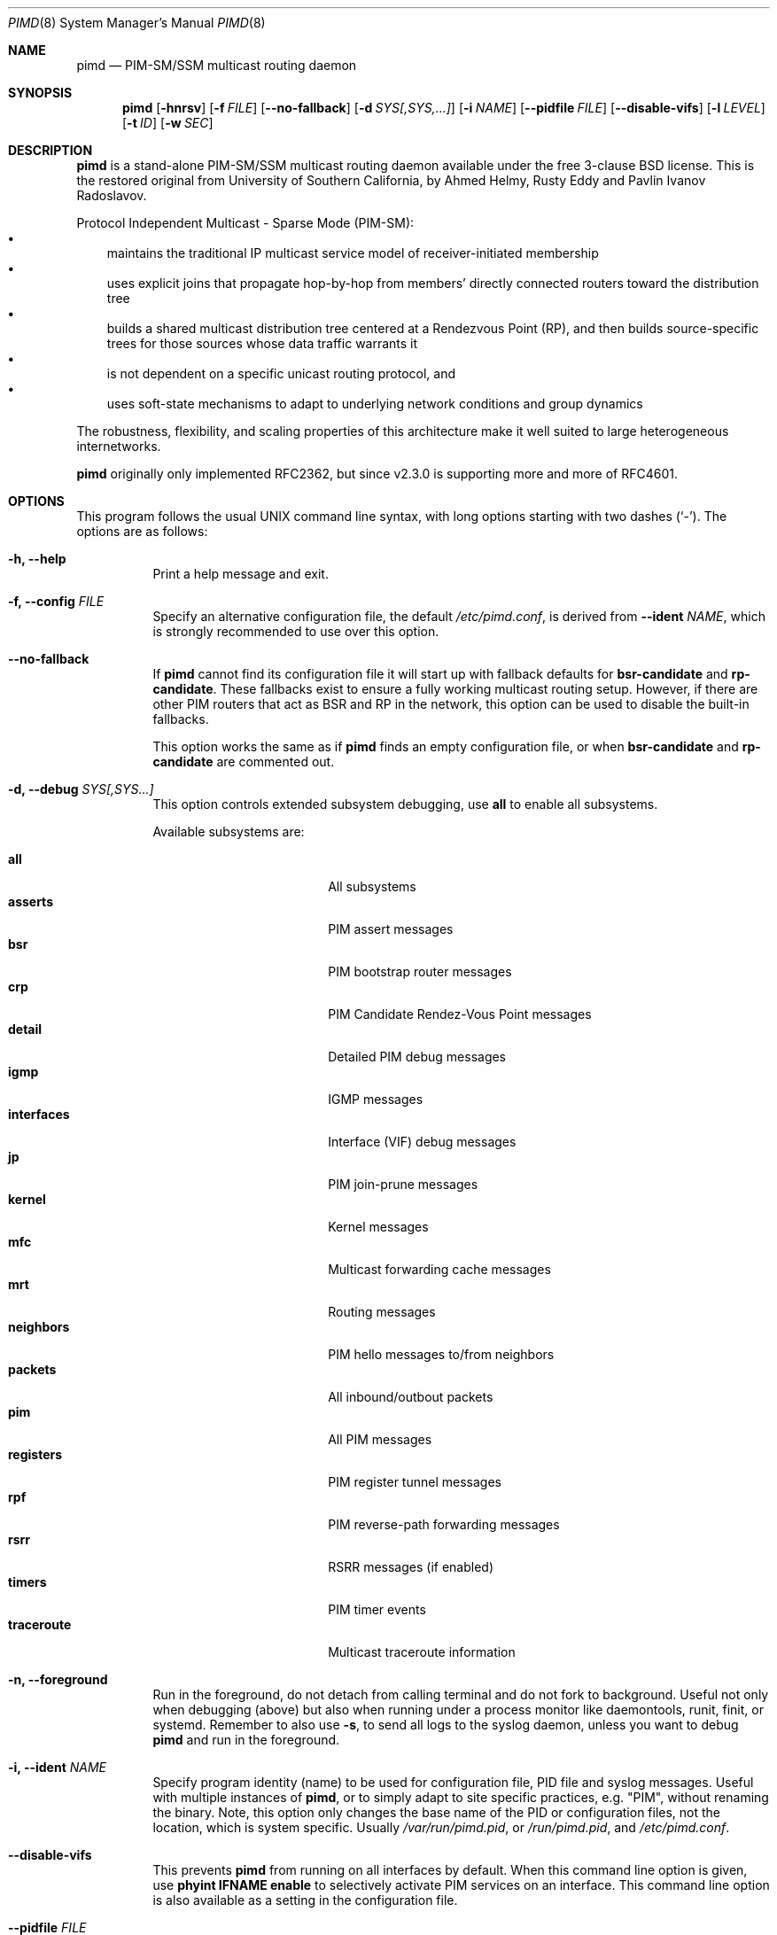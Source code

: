 .\"                                      Hey, EMACS: -*- nroff -*-
.\" First parameter, NAME, should be all caps
.\" Second parameter, SECTION, should be 1-8, maybe w/ subsection
.\" other parameters are allowed: see man(7), man(1)
.Dd Oct 17, 2020
.\" Please adjust this date whenever revising the manpage.
.Dt PIMD 8 SMM
.Os
.Sh NAME
.Nm pimd
.Nd PIM-SM/SSM multicast routing daemon
.Sh SYNOPSIS
.Nm pimd
.Op Fl hnrsv
.Op Fl f Ar FILE
.Op Fl -no-fallback
.Op Fl d Ar SYS[,SYS,...]
.Op Fl i Ar NAME
.Op Fl -pidfile Ar FILE
.Op Fl -disable-vifs
.Op Fl l Ar LEVEL
.Op Fl t Ar ID
.Op Fl w Ar SEC
.Sh DESCRIPTION
.Nm
is a stand-alone PIM-SM/SSM multicast routing daemon available under the
free 3-clause BSD license.  This is the restored original from
University of Southern California, by Ahmed Helmy, Rusty Eddy and Pavlin
Ivanov Radoslavov.
.Pp
Protocol Independent Multicast - Sparse Mode (PIM-SM):
.Bl -bullet -width 1n -compact
.It
maintains the traditional IP multicast service model of
receiver-initiated membership
.It
uses explicit joins that propagate hop-by-hop from members' directly
connected routers toward the distribution tree
.It
builds a shared multicast distribution tree centered at a Rendezvous
Point (RP), and then builds source-specific trees for those sources
whose data traffic warrants it
.It
is not dependent on a specific unicast routing protocol, and
.It
uses soft-state mechanisms to adapt to underlying network conditions and
group dynamics
.El
.Pp
The robustness, flexibility, and scaling properties of this architecture
make it well suited to large heterogeneous internetworks.
.Pp
.Nm
originally only implemented RFC2362, but since v2.3.0 is supporting more
and more of RFC4601.
.Sh OPTIONS
This program follows the usual UNIX command line syntax, with long
options starting with two dashes (`-').  The options are as follows:
.Bl -tag -width Ds
.It Fl h, -help
Print a help message and exit.
.It Fl f, -config Ar FILE
Specify an alternative configuration file, the default
.Pa /etc/pimd.conf ,
is derived from
.Fl -ident Ar NAME ,
which is strongly recommended to use over this option.
.It Fl -no-fallback
If
.Nm
cannot find its configuration file it will start up with fallback
defaults for
.Cm bsr-candidate
and
.Cm rp-candidate .
These fallbacks exist to ensure a fully working multicast routing setup.
However, if there are other PIM routers that act as BSR and RP in the
network, this option can be used to disable the built-in fallbacks.
.Pp
This option works the same as if
.Nm
finds an empty configuration file, or when 
.Cm bsr-candidate
and
.Cm rp-candidate
are commented out.
.It Fl d, -debug Ar SYS[,SYS...]
This option controls extended subsystem debugging, use
.Cm all
to enable all subsystems.
.Pp
Available subsystems are:
.Pp
.Bl -tag -width pim_routes -compact -offset indent
.It Cm all
All subsystems
.It Cm asserts
PIM assert messages
.It Cm bsr
PIM bootstrap router messages
.It Cm crp
PIM Candidate Rendez-Vous Point messages
.It Cm detail
Detailed PIM debug messages
.It Cm igmp
IGMP messages
.It Cm interfaces
Interface (VIF) debug messages
.It Cm jp
PIM join-prune messages
.It Cm kernel
Kernel messages
.It Cm mfc
Multicast forwarding cache messages
.It Cm mrt
Routing messages
.It Cm neighbors
PIM hello messages to/from neighbors
.It Cm packets
All inbound/outbout packets
.It Cm pim
All PIM messages
.It Cm registers
PIM register tunnel messages
.It Cm rpf
PIM reverse-path forwarding messages
.It Cm rsrr
RSRR messages (if enabled)
.It Cm timers
PIM timer events
.It Cm traceroute
Multicast traceroute information
.El
.It Fl n, -foreground
Run in the foreground, do not detach from calling terminal and do not
fork to background.  Useful not only when debugging (above) but also
when running under a process monitor like daemontools, runit, finit, or
systemd.  Remember to also use
.Fl s ,
to send all logs to the syslog daemon, unless you want to debug
.Nm
and run in the foreground.
.It Fl i, Fl -ident Ar NAME
Specify program identity (name) to be used for configuration file, PID
file and syslog messages.  Useful with multiple instances of
.Nm ,
or to simply adapt to site specific practices, e.g. "PIM", without
renaming the binary.  Note, this option only changes the base name of
the PID or configuration files, not the location, which is system
specific.  Usually
.Pa /var/run/pimd.pid ,
or
.Pa /run/pimd.pid ,
and
.Pa /etc/pimd.conf .
.It Fl -disable-vifs
This prevents
.Nm
from running on all interfaces by default.  When this command line
option is given, use
.Cm phyint IFNAME enable
to selectively activate PIM services on an interface.  This command line
option is also available as a setting in the configuration file.
.It Fl -pidfile Ar FILE
Set PID file name and location, defaults to
.Pa /var/run/pimd.pid ,
derived from
.Fl -ident Ar NAME ,
which is strongly recommended to change over this option.
.It Fl l, -loglevel Ar LEVEL
Set log level to one of the following, default
.Nm notice :
.Pp
.Bl -tag -width WARNING -compact -offset indent
.It Cm none
Disable all logging
.It Cm error
Error conditions
.It Cm warning
Warning conditions
.It Cm notice
Normal but significant condition (default)
.It Cm info
Informational
.It Cm debug
Debug-level messages
.El
.It Fl r
With this option, and
.Fl -disable-vifs ,
.Nm
will retry (forever) querying the kernel for all required
.Cm phyint
interfaces listed in
.Pa /etc/pimd.conf .
Useful at startup when not all interfaces may be up or have an IP
address assigned yet.
.It Fl s, -syslog
Use syslog, default unless running in foreground,
.Fl n .
.It Fl t, -table-id Ar ID
Set multicast routing table ID.  Remember to also create routing rules
directing packets to the table.  This example uses routing table ID 123:
.Bd -unfilled -offset left
ip mrule add iif eth0 lookup 123
ip mrule add oif eth0 lookup 123
.Ed
.Pp
.Nm Note:
Only available on Linux.
.It Fl v, -version
Show
.Nm
version.
.It Fl w, -startup-delay Ar SEC
Initial startup delay of
.Ar SEC
seconds before probing for interfaces.  Useful if
.Nm
starts before interfaces are created and have an IP address.
.El
.Sh SIGNALS
.Nm
responds to the following signals.  However, consider using
.Nm pimctl
instead since this gives more and better output, and is also less prone
to race conditions.
.Pp
.Bl -tag -width TERM -compact
.It HUP
Restart
.Nm
and reload configuration file
.It TERM
Terminate execution gracefully, i.e. by sending good-bye messages to neighboring
routers
.It INT
The same as TERM
.El
.Pp
For convenience in sending signals,
.Nm
writes its process ID to
.Pa /var/run/pimd.pid
upon startup.  If started with a different identy,
.Fl i Ar NAME ,
then
.Ar NAME
is used as basename of the PID file.
.Sh FILES
The basename of the following files change if
.Nm
is started with a different identity,
.Fl i Ar NAME :
.Pp
.Bl -tag -width /var/run/pimd.sock -compact
.It Pa /etc/pimd.conf
Main configuration file
.It Pa /var/run/pimd.pid
Pidfile (re)created by
.Nm
daemon when it has started up and is ready to receive commands
.It Pa /var/run/pimd.sock
.Ux Ns -domain
socket used for communication with
.Xr pimctl 8
.El
.Sh SEE ALSO
.Xr pimd.conf 5
.Xr pimd-dense 8 ,
.Xr pimctl 8 ,
.Xr mrouted 8 ,
.Xr smcroute 8 ,
.Pp
PIM-SM is described in, the now obsolete RFC2362, and the current
RFC4601, with additions in RFC5059 and RFC5796.
.Pp
The pages at USC, http://netweb.usc.edu/pim/, are unfortunately no
longer available.  The wiki pages at http://github.com/troglobit/pimd/,
the new GitHub project, are an attempt to gather as much info as
possible.
.Sh AUTHORS
.Nm
was originally written by Ahmed Helmy, George Edmond "Rusty" Eddy, and
Pavlin Ivanov Radoslavov.  PIM-SSM, including full IGMPv3 support, was
added by Markus Veranen.  With contributions by many others.
.Pp
This manual page was initially written by Anton\('in Kr\('al for the
Debian GNU/Linux system.  Updated by Joachim Wiberg for the GitHub
.Nm
project.
